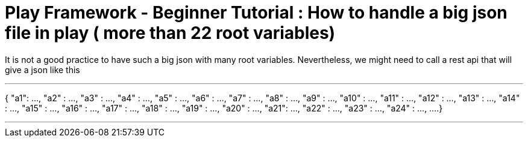 # Play Framework - Beginner Tutorial : How to handle a big json file in play ( more than 22 root variables)

:published_at: 2016-08-15
:hp-tags: play

It is not a good practice to have such a big json with many root variables. Nevertheless, we might need to call a rest api that will give a json like this

'''
{  "a1": ...,  "a2" : ...,  "a3" : ...,  "a4" : ...,  "a5" : ...,  "a6" : ...,  "a7" : ...,  "a8" : ...,  "a9" : ...,  "a10" : ...,  "a11" : ...,  "a12" : ...,  "a13" : ...,  "a14" : ...,  "a15" : ...,  "a16" : ...,  "a17" : ...,  "a18" : ...,  "a19" : ...,  "a20" : ...,  "a21": ...,  "a22" : ...,  "a23" : ...,  "a24" : ...,  ....}

'''

